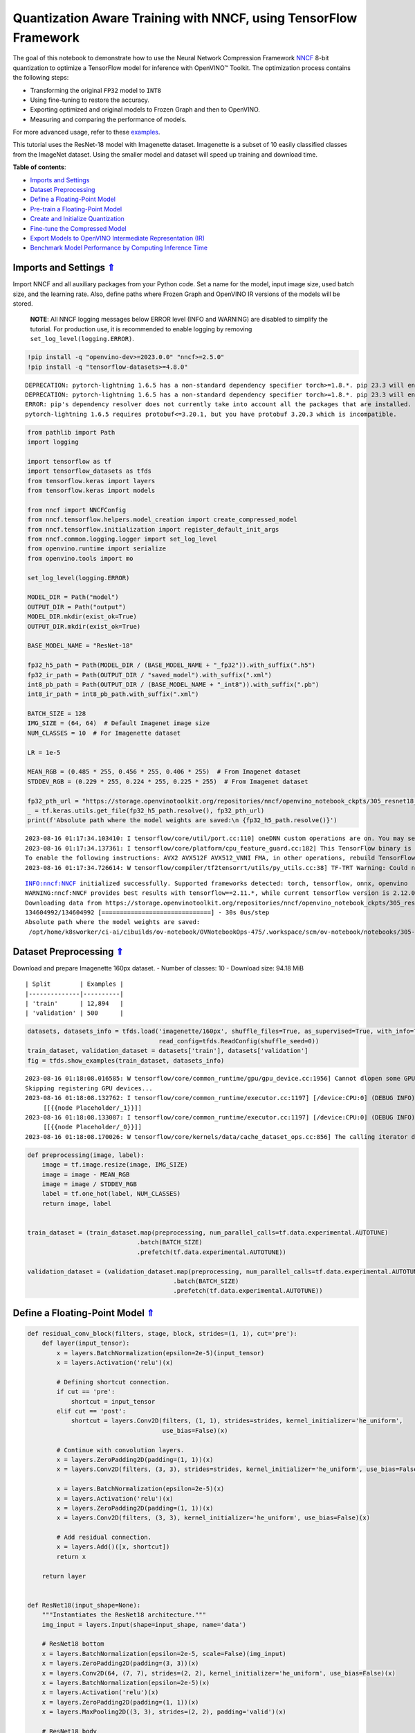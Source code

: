 Quantization Aware Training with NNCF, using TensorFlow Framework
=================================================================

.. _top:

The goal of this notebook to demonstrate how to use the Neural Network
Compression Framework `NNCF <https://github.com/openvinotoolkit/nncf>`__
8-bit quantization to optimize a TensorFlow model for inference with
OpenVINO™ Toolkit. The optimization process contains the following
steps:

-  Transforming the original ``FP32`` model to ``INT8``
-  Using fine-tuning to restore the accuracy.
-  Exporting optimized and original models to Frozen Graph and then to
   OpenVINO.
-  Measuring and comparing the performance of models.

For more advanced usage, refer to these
`examples <https://github.com/openvinotoolkit/nncf/tree/develop/examples>`__.

This tutorial uses the ResNet-18 model with Imagenette dataset.
Imagenette is a subset of 10 easily classified classes from the ImageNet
dataset. Using the smaller model and dataset will speed up training and
download time.

**Table of contents**:

- `Imports and Settings <#imports-and-settings>`__
- `Dataset Preprocessing <#dataset-preprocessing>`__
- `Define a Floating-Point Model <#define-a-floating-point-model>`__
- `Pre-train a Floating-Point Model <#pre-train-a-floating-point-model>`__
- `Create and Initialize Quantization <#create-and-initialize-quantization>`__
- `Fine-tune the Compressed Model <#fine-tune-the-compressed-model>`__
- `Export Models to OpenVINO Intermediate Representation (IR) <#export-models-to-openvino-intermediate-representation-ir>`__
- `Benchmark Model Performance by Computing Inference Time <#benchmark-model-performance-by-computing-inference-time>`__

Imports and Settings `⇑ <#top>`__
###############################################################################################################################

Import NNCF and all auxiliary packages from your Python code. Set a name for the model, input image
size, used batch size, and the learning rate. Also, define paths where
Frozen Graph and OpenVINO IR versions of the models will be stored.

   **NOTE**: All NNCF logging messages below ERROR level (INFO and
   WARNING) are disabled to simplify the tutorial. For production use,
   it is recommended to enable logging by removing
   ``set_log_level(logging.ERROR)``.

.. code:: ipython3

    !pip install -q "openvino-dev>=2023.0.0" "nncf>=2.5.0"
    !pip install -q "tensorflow-datasets>=4.8.0"


.. parsed-literal::

    DEPRECATION: pytorch-lightning 1.6.5 has a non-standard dependency specifier torch>=1.8.*. pip 23.3 will enforce this behaviour change. A possible replacement is to upgrade to a newer version of pytorch-lightning or contact the author to suggest that they release a version with a conforming dependency specifiers. Discussion can be found at https://github.com/pypa/pip/issues/12063
    DEPRECATION: pytorch-lightning 1.6.5 has a non-standard dependency specifier torch>=1.8.*. pip 23.3 will enforce this behaviour change. A possible replacement is to upgrade to a newer version of pytorch-lightning or contact the author to suggest that they release a version with a conforming dependency specifiers. Discussion can be found at https://github.com/pypa/pip/issues/12063
    ERROR: pip's dependency resolver does not currently take into account all the packages that are installed. This behaviour is the source of the following dependency conflicts.
    pytorch-lightning 1.6.5 requires protobuf<=3.20.1, but you have protobuf 3.20.3 which is incompatible.
    

.. code:: ipython3

    from pathlib import Path
    import logging
    
    import tensorflow as tf
    import tensorflow_datasets as tfds
    from tensorflow.keras import layers
    from tensorflow.keras import models
    
    from nncf import NNCFConfig
    from nncf.tensorflow.helpers.model_creation import create_compressed_model
    from nncf.tensorflow.initialization import register_default_init_args
    from nncf.common.logging.logger import set_log_level
    from openvino.runtime import serialize
    from openvino.tools import mo
    
    set_log_level(logging.ERROR)
    
    MODEL_DIR = Path("model")
    OUTPUT_DIR = Path("output")
    MODEL_DIR.mkdir(exist_ok=True)
    OUTPUT_DIR.mkdir(exist_ok=True)
    
    BASE_MODEL_NAME = "ResNet-18"
    
    fp32_h5_path = Path(MODEL_DIR / (BASE_MODEL_NAME + "_fp32")).with_suffix(".h5")
    fp32_ir_path = Path(OUTPUT_DIR / "saved_model").with_suffix(".xml")
    int8_pb_path = Path(OUTPUT_DIR / (BASE_MODEL_NAME + "_int8")).with_suffix(".pb")
    int8_ir_path = int8_pb_path.with_suffix(".xml")
    
    BATCH_SIZE = 128
    IMG_SIZE = (64, 64)  # Default Imagenet image size
    NUM_CLASSES = 10  # For Imagenette dataset
    
    LR = 1e-5
    
    MEAN_RGB = (0.485 * 255, 0.456 * 255, 0.406 * 255)  # From Imagenet dataset
    STDDEV_RGB = (0.229 * 255, 0.224 * 255, 0.225 * 255)  # From Imagenet dataset
    
    fp32_pth_url = "https://storage.openvinotoolkit.org/repositories/nncf/openvino_notebook_ckpts/305_resnet18_imagenette_fp32_v1.h5"
    _ = tf.keras.utils.get_file(fp32_h5_path.resolve(), fp32_pth_url)
    print(f'Absolute path where the model weights are saved:\n {fp32_h5_path.resolve()}')


.. parsed-literal::

    2023-08-16 01:17:34.103410: I tensorflow/core/util/port.cc:110] oneDNN custom operations are on. You may see slightly different numerical results due to floating-point round-off errors from different computation orders. To turn them off, set the environment variable `TF_ENABLE_ONEDNN_OPTS=0`.
    2023-08-16 01:17:34.137361: I tensorflow/core/platform/cpu_feature_guard.cc:182] This TensorFlow binary is optimized to use available CPU instructions in performance-critical operations.
    To enable the following instructions: AVX2 AVX512F AVX512_VNNI FMA, in other operations, rebuild TensorFlow with the appropriate compiler flags.
    2023-08-16 01:17:34.726614: W tensorflow/compiler/tf2tensorrt/utils/py_utils.cc:38] TF-TRT Warning: Could not find TensorRT


.. parsed-literal::

    INFO:nncf:NNCF initialized successfully. Supported frameworks detected: torch, tensorflow, onnx, openvino
    WARNING:nncf:NNCF provides best results with tensorflow==2.11.*, while current tensorflow version is 2.12.0. If you encounter issues, consider switching to tensorflow==2.11.*
    Downloading data from https://storage.openvinotoolkit.org/repositories/nncf/openvino_notebook_ckpts/305_resnet18_imagenette_fp32_v1.h5
    134604992/134604992 [==============================] - 30s 0us/step
    Absolute path where the model weights are saved:
     /opt/home/k8sworker/ci-ai/cibuilds/ov-notebook/OVNotebookOps-475/.workspace/scm/ov-notebook/notebooks/305-tensorflow-quantization-aware-training/model/ResNet-18_fp32.h5


Dataset Preprocessing `⇑ <#top>`__
###############################################################################################################################


Download and prepare Imagenette 160px dataset. - Number of classes: 10 -
Download size: 94.18 MiB

::

   | Split        | Examples |
   |--------------|----------|
   | 'train'      | 12,894   |
   | 'validation' | 500      |

.. code:: ipython3

    datasets, datasets_info = tfds.load('imagenette/160px', shuffle_files=True, as_supervised=True, with_info=True,
                                        read_config=tfds.ReadConfig(shuffle_seed=0))
    train_dataset, validation_dataset = datasets['train'], datasets['validation']
    fig = tfds.show_examples(train_dataset, datasets_info)


.. parsed-literal::

    2023-08-16 01:18:08.016585: W tensorflow/core/common_runtime/gpu/gpu_device.cc:1956] Cannot dlopen some GPU libraries. Please make sure the missing libraries mentioned above are installed properly if you would like to use GPU. Follow the guide at https://www.tensorflow.org/install/gpu for how to download and setup the required libraries for your platform.
    Skipping registering GPU devices...
    2023-08-16 01:18:08.132762: I tensorflow/core/common_runtime/executor.cc:1197] [/device:CPU:0] (DEBUG INFO) Executor start aborting (this does not indicate an error and you can ignore this message): INVALID_ARGUMENT: You must feed a value for placeholder tensor 'Placeholder/_1' with dtype string and shape [1]
    	 [[{{node Placeholder/_1}}]]
    2023-08-16 01:18:08.133087: I tensorflow/core/common_runtime/executor.cc:1197] [/device:CPU:0] (DEBUG INFO) Executor start aborting (this does not indicate an error and you can ignore this message): INVALID_ARGUMENT: You must feed a value for placeholder tensor 'Placeholder/_0' with dtype string and shape [1]
    	 [[{{node Placeholder/_0}}]]
    2023-08-16 01:18:08.170026: W tensorflow/core/kernels/data/cache_dataset_ops.cc:856] The calling iterator did not fully read the dataset being cached. In order to avoid unexpected truncation of the dataset, the partially cached contents of the dataset  will be discarded. This can happen if you have an input pipeline similar to `dataset.cache().take(k).repeat()`. You should use `dataset.take(k).cache().repeat()` instead.



.. image:: 305-tensorflow-quantization-aware-training-with-output_files/305-tensorflow-quantization-aware-training-with-output_6_1.png


.. code:: ipython3

    def preprocessing(image, label):
        image = tf.image.resize(image, IMG_SIZE)
        image = image - MEAN_RGB
        image = image / STDDEV_RGB
        label = tf.one_hot(label, NUM_CLASSES)
        return image, label
    
    
    train_dataset = (train_dataset.map(preprocessing, num_parallel_calls=tf.data.experimental.AUTOTUNE)
                                  .batch(BATCH_SIZE)
                                  .prefetch(tf.data.experimental.AUTOTUNE))
    
    validation_dataset = (validation_dataset.map(preprocessing, num_parallel_calls=tf.data.experimental.AUTOTUNE)
                                            .batch(BATCH_SIZE)
                                            .prefetch(tf.data.experimental.AUTOTUNE))

Define a Floating-Point Model `⇑ <#top>`__
###############################################################################################################################


.. code:: ipython3

    def residual_conv_block(filters, stage, block, strides=(1, 1), cut='pre'):
        def layer(input_tensor):
            x = layers.BatchNormalization(epsilon=2e-5)(input_tensor)
            x = layers.Activation('relu')(x)
    
            # Defining shortcut connection.
            if cut == 'pre':
                shortcut = input_tensor
            elif cut == 'post':
                shortcut = layers.Conv2D(filters, (1, 1), strides=strides, kernel_initializer='he_uniform', 
                                         use_bias=False)(x)
    
            # Continue with convolution layers.
            x = layers.ZeroPadding2D(padding=(1, 1))(x)
            x = layers.Conv2D(filters, (3, 3), strides=strides, kernel_initializer='he_uniform', use_bias=False)(x)
    
            x = layers.BatchNormalization(epsilon=2e-5)(x)
            x = layers.Activation('relu')(x)
            x = layers.ZeroPadding2D(padding=(1, 1))(x)
            x = layers.Conv2D(filters, (3, 3), kernel_initializer='he_uniform', use_bias=False)(x)
    
            # Add residual connection.
            x = layers.Add()([x, shortcut])
            return x
    
        return layer
    
    
    def ResNet18(input_shape=None):
        """Instantiates the ResNet18 architecture."""
        img_input = layers.Input(shape=input_shape, name='data')
    
        # ResNet18 bottom
        x = layers.BatchNormalization(epsilon=2e-5, scale=False)(img_input)
        x = layers.ZeroPadding2D(padding=(3, 3))(x)
        x = layers.Conv2D(64, (7, 7), strides=(2, 2), kernel_initializer='he_uniform', use_bias=False)(x)
        x = layers.BatchNormalization(epsilon=2e-5)(x)
        x = layers.Activation('relu')(x)
        x = layers.ZeroPadding2D(padding=(1, 1))(x)
        x = layers.MaxPooling2D((3, 3), strides=(2, 2), padding='valid')(x)
    
        # ResNet18 body
        repetitions = (2, 2, 2, 2)
        for stage, rep in enumerate(repetitions):
            for block in range(rep):
                filters = 64 * (2 ** stage)
                if block == 0 and stage == 0:
                    x = residual_conv_block(filters, stage, block, strides=(1, 1), cut='post')(x)
                elif block == 0:
                    x = residual_conv_block(filters, stage, block, strides=(2, 2), cut='post')(x)
                else:
                    x = residual_conv_block(filters, stage, block, strides=(1, 1), cut='pre')(x)
        x = layers.BatchNormalization(epsilon=2e-5)(x)
        x = layers.Activation('relu')(x)
    
        # ResNet18 top
        x = layers.GlobalAveragePooling2D()(x)
        x = layers.Dense(NUM_CLASSES)(x)
        x = layers.Activation('softmax')(x)
    
        # Create the model.
        model = models.Model(img_input, x)
    
        return model

.. code:: ipython3

    IMG_SHAPE = IMG_SIZE + (3,)
    fp32_model = ResNet18(input_shape=IMG_SHAPE)

Pre-train a Floating-Point Model `⇑ <#top>`__
###############################################################################################################################


Using NNCF for model compression assumes that the user has a pre-trained
model and a training pipeline.

   **NOTE** For the sake of simplicity of the tutorial, it is
   recommended to skip ``FP32`` model training and load the weights that
   are provided.

.. code:: ipython3

    # Load the floating-point weights.
    fp32_model.load_weights(fp32_h5_path)
    
    # Compile the floating-point model.
    fp32_model.compile(
        loss=tf.keras.losses.CategoricalCrossentropy(label_smoothing=0.1),
        metrics=[tf.keras.metrics.CategoricalAccuracy(name='acc@1')]
    )
    
    # Validate the floating-point model.
    test_loss, acc_fp32 = fp32_model.evaluate(
        validation_dataset,
        callbacks=tf.keras.callbacks.ProgbarLogger(stateful_metrics=['acc@1'])
    )
    print(f"\nAccuracy of FP32 model: {acc_fp32:.3f}")


.. parsed-literal::

    2023-08-16 01:18:09.025847: I tensorflow/core/common_runtime/executor.cc:1197] [/device:CPU:0] (DEBUG INFO) Executor start aborting (this does not indicate an error and you can ignore this message): INVALID_ARGUMENT: You must feed a value for placeholder tensor 'Placeholder/_1' with dtype string and shape [1]
    	 [[{{node Placeholder/_1}}]]
    2023-08-16 01:18:09.026203: I tensorflow/core/common_runtime/executor.cc:1197] [/device:CPU:0] (DEBUG INFO) Executor start aborting (this does not indicate an error and you can ignore this message): INVALID_ARGUMENT: You must feed a value for placeholder tensor 'Placeholder/_0' with dtype string and shape [1]
    	 [[{{node Placeholder/_0}}]]


.. parsed-literal::

    4/4 [==============================] - 1s 229ms/sample - loss: 0.9807 - acc@1: 0.8220
    
    Accuracy of FP32 model: 0.822


Create and Initialize Quantization `⇑ <#top>`__
###############################################################################################################################


NNCF enables compression-aware training by integrating into regular
training pipelines. The framework is designed so that modifications to
your original training code are minor. Quantization is the simplest
scenario and requires only 3 modifications.

1. Configure NNCF parameters to specify compression

.. code:: ipython3

    nncf_config_dict = {
        "input_info": {"sample_size": [1, 3] + list(IMG_SIZE)},
        "log_dir": str(OUTPUT_DIR),  # The log directory for NNCF-specific logging outputs.
        "compression": {
            "algorithm": "quantization",  # Specify the algorithm here.
        },
    }
    nncf_config = NNCFConfig.from_dict(nncf_config_dict)

2. Provide a data loader to initialize the values of quantization ranges
   and determine which activation should be signed or unsigned from the
   collected statistics, using a given number of samples.

.. code:: ipython3

    nncf_config = register_default_init_args(nncf_config=nncf_config,
                                             data_loader=train_dataset,
                                             batch_size=BATCH_SIZE)

3. Create a wrapped model ready for compression fine-tuning from a
   pre-trained ``FP32`` model and a configuration object.

.. code:: ipython3

    compression_ctrl, int8_model = create_compressed_model(fp32_model, nncf_config)


.. parsed-literal::

    2023-08-16 01:18:11.729441: I tensorflow/core/common_runtime/executor.cc:1197] [/device:CPU:0] (DEBUG INFO) Executor start aborting (this does not indicate an error and you can ignore this message): INVALID_ARGUMENT: You must feed a value for placeholder tensor 'Placeholder/_4' with dtype int64 and shape [1]
    	 [[{{node Placeholder/_4}}]]
    2023-08-16 01:18:11.729828: I tensorflow/core/common_runtime/executor.cc:1197] [/device:CPU:0] (DEBUG INFO) Executor start aborting (this does not indicate an error and you can ignore this message): INVALID_ARGUMENT: You must feed a value for placeholder tensor 'Placeholder/_3' with dtype int64 and shape [1]
    	 [[{{node Placeholder/_3}}]]
    2023-08-16 01:18:12.738622: W tensorflow/core/kernels/data/cache_dataset_ops.cc:856] The calling iterator did not fully read the dataset being cached. In order to avoid unexpected truncation of the dataset, the partially cached contents of the dataset  will be discarded. This can happen if you have an input pipeline similar to `dataset.cache().take(k).repeat()`. You should use `dataset.take(k).cache().repeat()` instead.
    2023-08-16 01:18:13.389616: W tensorflow/core/kernels/data/cache_dataset_ops.cc:856] The calling iterator did not fully read the dataset being cached. In order to avoid unexpected truncation of the dataset, the partially cached contents of the dataset  will be discarded. This can happen if you have an input pipeline similar to `dataset.cache().take(k).repeat()`. You should use `dataset.take(k).cache().repeat()` instead.
    2023-08-16 01:18:21.360841: W tensorflow/core/kernels/data/cache_dataset_ops.cc:856] The calling iterator did not fully read the dataset being cached. In order to avoid unexpected truncation of the dataset, the partially cached contents of the dataset  will be discarded. This can happen if you have an input pipeline similar to `dataset.cache().take(k).repeat()`. You should use `dataset.take(k).cache().repeat()` instead.


Evaluate the new model on the validation set after initialization of
quantization. The accuracy should be not far from the accuracy of the
floating-point ``FP32`` model for a simple case like the one being
demonstrated here.

.. code:: ipython3

    # Compile the INT8 model.
    int8_model.compile(
        optimizer=tf.keras.optimizers.Adam(learning_rate=LR),
        loss=tf.keras.losses.CategoricalCrossentropy(label_smoothing=0.1),
        metrics=[tf.keras.metrics.CategoricalAccuracy(name='acc@1')]
    )
    
    # Validate the INT8 model.
    test_loss, test_acc = int8_model.evaluate(
        validation_dataset,
        callbacks=tf.keras.callbacks.ProgbarLogger(stateful_metrics=['acc@1'])
    )


.. parsed-literal::

    4/4 [==============================] - 1s 301ms/sample - loss: 0.9766 - acc@1: 0.8120


Fine-tune the Compressed Model `⇑ <#top>`__
###############################################################################################################################


At this step, a regular fine-tuning process is applied to further
improve quantized model accuracy. Normally, several epochs of tuning are
required with a small learning rate, the same that is usually used at
the end of the training of the original model. No other changes in the
training pipeline are required. Here is a simple example.

.. code:: ipython3

    print(f"\nAccuracy of INT8 model after initialization: {test_acc:.3f}")
    
    # Train the INT8 model.
    int8_model.fit(train_dataset, epochs=2)
    
    # Validate the INT8 model.
    test_loss, acc_int8 = int8_model.evaluate(
        validation_dataset, callbacks=tf.keras.callbacks.ProgbarLogger(stateful_metrics=['acc@1']))
    print(f"\nAccuracy of INT8 model after fine-tuning: {acc_int8:.3f}")
    print(
        f"\nAccuracy drop of tuned INT8 model over pre-trained FP32 model: {acc_fp32 - acc_int8:.3f}")


.. parsed-literal::

    
    Accuracy of INT8 model after initialization: 0.812
    Epoch 1/2
    101/101 [==============================] - 49s 417ms/step - loss: 0.7134 - acc@1: 0.9299
    Epoch 2/2
    101/101 [==============================] - 42s 414ms/step - loss: 0.6807 - acc@1: 0.9489
    4/4 [==============================] - 1s 144ms/sample - loss: 0.9760 - acc@1: 0.8160
    
    Accuracy of INT8 model after fine-tuning: 0.816
    
    Accuracy drop of tuned INT8 model over pre-trained FP32 model: 0.006


Export Models to OpenVINO Intermediate Representation (IR) `⇑ <#top>`__
###############################################################################################################################


Use model conversion Python API to convert the models to OpenVINO IR.

For more information about model conversion, see this
`page <https://docs.openvino.ai/2023.0/openvino_docs_model_processing_introduction.html>`__.

Executing this command may take a while.

.. code:: ipython3

    model_ir_fp32 = mo.convert_model(
        fp32_model,
        input_shape=[1, 64, 64, 3],
    )


.. parsed-literal::

    2023-08-16 01:19:54.530759: I tensorflow/core/grappler/devices.cc:66] Number of eligible GPUs (core count >= 8, compute capability >= 0.0): 2
    2023-08-16 01:19:54.530838: I tensorflow/core/grappler/clusters/single_machine.cc:358] Starting new session
    2023-08-16 01:19:54.651453: W tensorflow/core/common_runtime/gpu/gpu_device.cc:1956] Cannot dlopen some GPU libraries. Please make sure the missing libraries mentioned above are installed properly if you would like to use GPU. Follow the guide at https://www.tensorflow.org/install/gpu for how to download and setup the required libraries for your platform.
    Skipping registering GPU devices...


.. code:: ipython3

    model_ir_int8 = mo.convert_model(
        int8_model,
        input_shape=[1, 64, 64, 3],
    )


.. parsed-literal::

    2023-08-16 01:19:56.200644: I tensorflow/core/grappler/devices.cc:66] Number of eligible GPUs (core count >= 8, compute capability >= 0.0): 2
    2023-08-16 01:19:56.200714: I tensorflow/core/grappler/clusters/single_machine.cc:358] Starting new session
    2023-08-16 01:19:56.202200: W tensorflow/core/common_runtime/gpu/gpu_device.cc:1956] Cannot dlopen some GPU libraries. Please make sure the missing libraries mentioned above are installed properly if you would like to use GPU. Follow the guide at https://www.tensorflow.org/install/gpu for how to download and setup the required libraries for your platform.
    Skipping registering GPU devices...


Benchmark Model Performance by Computing Inference Time `⇑ <#top>`__
###############################################################################################################################


Finally, measure the inference performance of the ``FP32`` and ``INT8``
models, using `Benchmark
Tool <https://docs.openvino.ai/2023.0/openvino_inference_engine_tools_benchmark_tool_README.html>`__
- an inference performance measurement tool in OpenVINO. By default,
Benchmark Tool runs inference for 60 seconds in asynchronous mode on
CPU. It returns inference speed as latency (milliseconds per image) and
throughput (frames per second) values.

   **NOTE**: This notebook runs ``benchmark_app`` for 15 seconds to give
   a quick indication of performance. For more accurate performance, it
   is recommended to run ``benchmark_app`` in a terminal/command prompt
   after closing other applications. Run
   ``benchmark_app -m model.xml -d CPU`` to benchmark async inference on
   CPU for one minute. Change CPU to GPU to benchmark on GPU. Run
   ``benchmark_app --help`` to see an overview of all command-line
   options.

.. code:: ipython3

    serialize(model_ir_fp32, str(fp32_ir_path))
    serialize(model_ir_int8, str(int8_ir_path))
    
    
    def parse_benchmark_output(benchmark_output):
        parsed_output = [line for line in benchmark_output if 'FPS' in line]
        print(*parsed_output, sep='\n')
    
    
    print('Benchmark FP32 model (IR)')
    benchmark_output = ! benchmark_app -m $fp32_ir_path -d CPU -api async -t 15
    parse_benchmark_output(benchmark_output)
    
    print('\nBenchmark INT8 model (IR)')
    benchmark_output = ! benchmark_app -m $int8_ir_path -d CPU -api async -t 15
    parse_benchmark_output(benchmark_output)


.. parsed-literal::

    Benchmark FP32 model (IR)
    [ INFO ] Throughput:   2831.57 FPS
    
    Benchmark INT8 model (IR)
    [ INFO ] Throughput:   11769.65 FPS


Show CPU Information for reference.

.. code:: ipython3

    from openvino.runtime import Core
    
    ie = Core()
    ie.get_property('CPU', "FULL_DEVICE_NAME")




.. parsed-literal::

    'Intel(R) Core(TM) i9-10920X CPU @ 3.50GHz'


